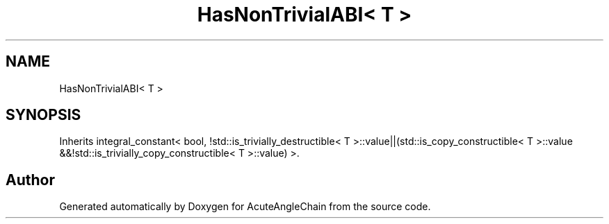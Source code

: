 .TH "HasNonTrivialABI< T >" 3 "Sun Jun 3 2018" "AcuteAngleChain" \" -*- nroff -*-
.ad l
.nh
.SH NAME
HasNonTrivialABI< T >
.SH SYNOPSIS
.br
.PP
.PP
Inherits integral_constant< bool, !std::is_trivially_destructible< T >::value||(std::is_copy_constructible< T >::value &&!std::is_trivially_copy_constructible< T >::value) >\&.

.SH "Author"
.PP 
Generated automatically by Doxygen for AcuteAngleChain from the source code\&.
